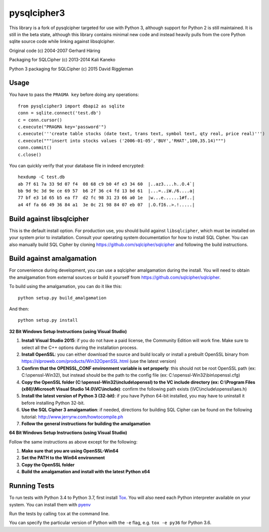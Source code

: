 pysqlcipher3
============

This library is a fork of pysqlcipher targeted for use with Python 3,
although support for Python 2 is still maintained. It is still in the
beta state, although this library contains minimal new code and
instead heavily pulls from the core Python sqlite source code while
linking against libsqlcipher.


Original code (c) 2004-2007 Gerhard Häring

Packaging for SQLCipher (c) 2013-2014 Kali Kaneko

Python 3 packaging for SQLCipher (c) 2015 David Riggleman

Usage
-----
You have to pass the ``PRAGMA key`` before doing any operations::

  from pysqlcipher3 import dbapi2 as sqlite
  conn = sqlite.connect('test.db')
  c = conn.cursor()
  c.execute("PRAGMA key='password'")
  c.execute('''create table stocks (date text, trans text, symbol text, qty real, price real)''')
  c.execute("""insert into stocks values ('2006-01-05','BUY','RHAT',100,35.14)""")
  conn.commit()
  c.close()

You can quickly verify that your database file in indeed encrypted::

  hexdump -C test.db
  ab 7f 61 7a 33 9d 07 f4  08 68 c9 b0 4f e3 34 60  |..az3....h..O.4`|
  bb 9d 9c 3d 9e ce 69 57  b6 2f 36 c4 fd 13 bd 61  |...=..iW./6....a|
  77 bf e3 1d 65 b5 ea f7  d2 fc 98 31 23 66 a0 1e  |w...e......1#f..|
  a4 4f fa 66 49 36 84 a1  3e 0c 21 98 84 07 eb 07  |.O.fI6..>.!.....|

Build against libsqlcipher
--------------------------
This is the default install option. For production use, you should build
against ``libsqlcipher``, which must be installed on your system prior to
installation. Consult your operating system documentation for how to
install SQL Cipher. You can also manually build SQL Cipher by cloning
https://github.com/sqlcipher/sqlcipher and following the build instructions.

Build against amalgamation
--------------------------
For convenience during development, you can use a sqlcipher amalgamation
during the install. You will need to obtain the amalgamation from external
sources or build it yourself from https://github.com/sqlcipher/sqlcipher.


To build using the amalgamation, you can do it like this::

  python setup.py build_amalgamation

And then::

  python setup.py install

**32 Bit Windows Setup Instructions (using Visual Studio)**

1. **Install Visual Studio 2015**: if you do not have a paid license, the Community Edition will work fine. Make sure to select all the C++ options during the installation process.

2. **Install OpenSSL**: you can either download the source and build locally or install a prebuilt OpenSSL binary from https://slproweb.com/products/Win32OpenSSL.html (use the latest version)

3. **Confirm that the OPENSSL_CONF environment variable is set properly**: this should not be root OpenSSL path (ex: C:\\openssl-Win32), but instead should be the path to the config file (ex: C:\\openssl-Win32\\bin\\openssl.cfg)

4. **Copy the OpenSSL folder (C:\\openssl-Win32\\include\\openssl) to the VC include directory (ex: C:\\Program Files (x86)\\Microsoft Visual Studio 14.0\\VC\\include)**: confirm the following path exists (\\VC\\include\\openssl\\aes.h)

5. **Install the latest version of Python 3 (32-bit)**: if you have Python 64-bit installed, you may have to uninstall it before installing Python 32-bit.

6. **Use the SQL Cipher 3 amalgamation**: if needed, directions for building SQL Cipher can be found on the following tutorial: http://www.jerryrw.com/howtocompile.ph

7. **Follow the general instructions for building the amalgamation**

**64 Bit Windows Setup Instructions (using Visual Studio)**

Follow the same instructions as above except for the following:

1. **Make sure that you are using OpenSSL-Win64**

2. **Set the PATH to the Win64 environment**

3. **Copy the OpenSSL folder**

4. **Build the amalgamation and install with the latest Python x64**

Running Tests
-------------

To run tests with Python 3.4 to Python 3.7, first install `Tox <https://tox.readthedocs.io>`__.
You will also need each Python interpreter available on your system. You can install them with
`pyenv <https://github.com/pyenv/pyenv>`__

Run the tests by calling ``tox`` at the command line.

You can specify the particular version of Python with the ``-e`` flag, e.g. ``tox -e py36`` for Python 3.6.
